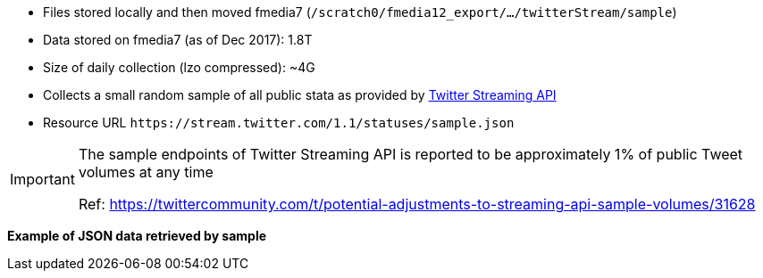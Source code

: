 * Files stored locally and then moved fmedia7 (`/scratch0/fmedia12_export/.../twitterStream/sample`)
* Data stored on fmedia7 (as of Dec 2017): 1.8T
* Size of daily collection (lzo compressed): ~4G
* Collects a small random sample of all public stata as provided by https://developer.twitter.com/en/docs/tweets/sample-realtime/api-reference/get-statuses-sample[Twitter Streaming API]
* Resource URL `\https://stream.twitter.com/1.1/statuses/sample.json`

[IMPORTANT]
====
The sample endpoints of Twitter Streaming API is reported to be approximately 1% of public Tweet volumes at any time

Ref: https://twittercommunity.com/t/potential-adjustments-to-streaming-api-sample-volumes/31628
====

*Example of JSON data retrieved by sample*
++++
<script src="https://gist.github.com/david-guzman/65d8c604b9b4f418d6d52051c3c9b905.js"></script>
++++
